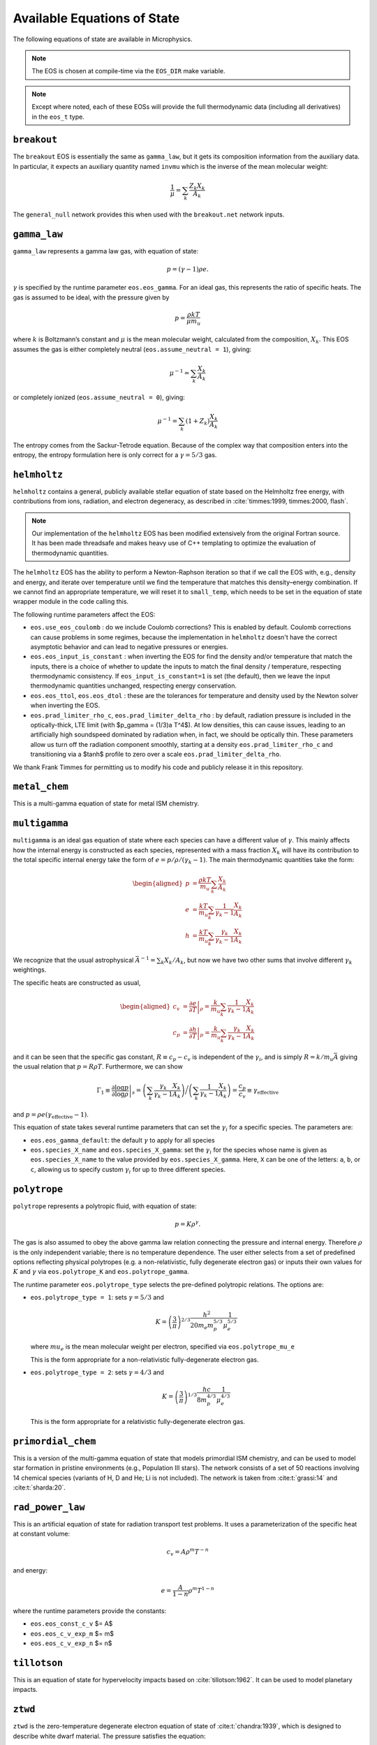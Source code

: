 ****************************
Available Equations of State
****************************

.. index:: eos_t, EOS_DIR

The following equations of state are available in Microphysics.

.. note::

   The EOS is chosen at compile-time via the ``EOS_DIR`` make
   variable.

.. note::

   Except where noted, each of these EOSs will provide the full
   thermodynamic data (including all derivatives) in the ``eos_t``
   type.


``breakout``
============

The ``breakout`` EOS is essentially the same as ``gamma_law``, but it gets
its composition information from the auxiliary data.  In particular,
it expects an auxiliary quantity named ``invmu`` which is the inverse
of the mean molecular weight:

.. math::

   \frac{1}{\mu} = \sum_k \frac{Z_k X_k}{A_k}

The ``general_null`` network provides this when used with the ``breakout.net``
network inputs.

``gamma_law``
=============

.. index:: eos.eos_gamma, eos.assume_neutral

``gamma_law`` represents a gamma law gas, with
equation of state:

.. math:: p = (\gamma - 1) \rho e.

:math:`\gamma` is specified by the runtime parameter ``eos.eos_gamma``. For
an ideal gas, this represents the ratio of specific heats. The gas is
assumed to be ideal, with the pressure given by

.. math:: p = \frac{\rho k T}{\mu m_u}

where :math:`k` is Boltzmann’s constant and :math:`\mu` is the mean molecular
weight, calculated from the composition, :math:`X_k`. This EOS assumes
the gas is either completely neutral (``eos.assume_neutral = 1``),
giving:

.. math:: \mu^{-1} = \sum_k \frac{X_k}{A_k}

or completely ionized (``eos.assume_neutral = 0``), giving:

.. math:: \mu^{-1} = \sum_k \left ( 1 + Z_k \right ) \frac{X_k}{A_k}

The entropy comes from the Sackur-Tetrode equation. Because of the
complex way that composition enters into the entropy, the entropy
formulation here is only correct for a :math:`\gamma = 5/3` gas.


``helmholtz``
=============

``helmholtz`` contains a general, publicly available stellar
equation of state based on the Helmholtz free energy, with
contributions from ions, radiation, and electron degeneracy, as
described in :cite:`timmes:1999, timmes:2000, flash`.

.. note::

   Our implementation of the ``helmholtz`` EOS has been modified
   extensively from the original Fortran source.  It has been
   made threadsafe and makes heavy use of C++ templating to optimize
   the evaluation of thermodynamic quantities.

The ``helmholtz`` EOS has the ability to perform a Newton-Raphson
iteration so that if we call the EOS with, e.g., density and energy,
and iterate over temperature until we find the temperature
that matches this density–energy combination. If we cannot find an
appropriate temperature, we will reset it to ``small_temp``, which
needs to be set in the equation of state wrapper module in the code
calling this.

.. index:: eos.use_eos_coulomb, eos.eos_input_is_constant, eos.eos_ttol, eos.eos_dtol, eos.prad_limiter_rho_c, eos.prad_limiter_delta_rho

The following runtime parameters affect the EOS:

* ``eos.use_eos_coulomb`` : do we include Coulomb corrections?  This
  is enabled by default.  Coulomb corrections can cause problems in
  some regimes, because the implementation in ``helmholtz`` doesn't
  have the correct asymptotic behavior and can lead to negative
  pressures or energies.

* ``eos.eos_input_is_constant`` : when inverting the EOS for find the
  density and/or temperature that match the inputs, there is a choice
  of whether to update the inputs to match the final density /
  temperature, respecting thermodynamic consistency.  If
  ``eos_input_is_constant=1`` is set (the default), then we leave the
  input thermodynamic quantities unchanged, respecting energy
  conservation.

* ``eos.eos_ttol``, ``eos.eos_dtol`` : these are the tolerances
  for temperature and density used by the Newton solver when
  inverting the EOS.

* ``eos.prad_limiter_rho_c``, ``eos.prad_limiter_delta_rho`` : by
  default, radiation pressure is included in the optically-thick, LTE
  limit (with $p_\gamma = (1/3)a T^4$).  At low densities, this can
  cause issues, leading to an artificially high soundspeed dominated
  by radiation when, in fact, we should be optically thin.  These
  parameters allow us turn off the radiation component smoothly,
  starting at a density ``eos.prad_limiter_rho_c`` and transitioning
  via a $\tanh$ profile to zero over a scale
  ``eos.prad_limiter_delta_rho``.

We thank Frank Timmes for permitting us to modify his code and
publicly release it in this repository.

``metal_chem``
==============

This is a multi-gamma equation of state for metal ISM chemistry.

``multigamma``
==============

``multigamma`` is an ideal gas equation of state where each
species can have a different value of :math:`\gamma`. This mainly affects
how the internal energy is constructed as each species, represented
with a mass fraction :math:`X_k` will have its contribution to the total
specific internal energy take the form of :math:`e = p/\rho/(\gamma_k -  1)`.
The main thermodynamic quantities take the form:

.. math::

   \begin{aligned}
   p &= \frac{\rho k T}{m_u} \sum_k \frac{X_k}{A_k} \\
   e &= \frac{k T}{m_u} \sum_k \frac{1}{\gamma_k - 1} \frac{X_k}{A_k} \\
   h &= \frac{k T}{m_u} \sum_k \frac{\gamma_k}{\gamma_k - 1} \frac{X_k}{A_k}\end{aligned}

We recognize that the usual astrophysical :math:`\bar{A}^{-1} = \sum_k
X_k/A_k`, but now we have two other sums that involve different
:math:`\gamma_k` weightings.

The specific heats are constructed as usual,

.. math::

   \begin{aligned}
   c_v &= \left . \frac{\partial e}{\partial T} \right |_\rho =
       \frac{k}{m_u} \sum_k \frac{1}{\gamma_k - 1} \frac{X_k}{A_k} \\
   c_p &= \left . \frac{\partial h}{\partial T} \right |_p =
       \frac{k}{m_u} \sum_k \frac{\gamma_k}{\gamma_k - 1} \frac{X_k}{A_k}\end{aligned}

and it can be seen that the specific gas constant, :math:`R \equiv c_p -
c_v` is independent of the :math:`\gamma_i`, and is simply :math:`R =
k/m_u\bar{A}` giving the usual relation that :math:`p = R\rho T`.
Furthermore, we can show

.. math::

   \Gamma_1 \equiv \left . \frac{\partial \log p}{\partial \log \rho} \right |_s =
      \left ( \sum_k \frac{\gamma_k}{\gamma_k - 1} \frac{X_k}{A_k} \right ) \bigg /
      \left ( \sum_k \frac{1}{\gamma_k - 1} \frac{X_k}{A_k} \right ) =
   \frac{c_p}{c_v} \equiv \gamma_\mathrm{effective}

and :math:`p = \rho e (\gamma_\mathrm{effective} - 1)`.

This equation of state takes several runtime parameters that can set
the :math:`\gamma_i` for a specific species. The parameters are:

.. index:: eos.eos_gamma_default

-  ``eos.eos_gamma_default``: the default :math:`\gamma` to apply for all
   species

-  ``eos.species_X_name`` and ``eos.species_X_gamma``: set the
   :math:`\gamma_i` for the species whose name is given as
   ``eos.species_X_name`` to the value provided by ``eos.species_X_gamma``.
   Here, ``X`` can be one of the letters: ``a``, ``b``, or
   ``c``, allowing us to specify custom :math:`\gamma_i` for up to three
   different species.



``polytrope``
=============

.. index:: eos.polytrope_K, eos.polytrope_gamma, eos.polytrope_type, eos.polytrope_mu_e

``polytrope`` represents a polytropic fluid, with equation of
state:

.. math:: p = K \rho^\gamma.

The gas is also assumed to obey the above gamma law relation
connecting the pressure and internal energy. Therefore :math:`\rho` is the
only independent variable; there is no temperature dependence. The
user either selects from a set of predefined options reflecting
physical polytropes (e.g. a non-relativistic, fully degenerate
electron gas) or inputs their own values for :math:`K` and :math:`\gamma`
via ``eos.polytrope_K`` and ``eos.polytrope_gamma``.

The runtime parameter ``eos.polytrope_type`` selects the pre-defined
polytropic relations. The options are:

-  ``eos.polytrope_type = 1``: sets :math:`\gamma = 5/3` and

   .. math:: K = \left ( \frac{3}{\pi} \right)^{2/3} \frac{h^2}{20 m_e m_p^{5/3}} \frac{1}{\mu_e^{5/3}}

   where :math:`mu_e` is the mean molecular weight per electron, specified via ``eos.polytrope_mu_e``

   This is the form appropriate for a non-relativistic
   fully-degenerate electron gas.

-  ``eos.polytrope_type = 2``: sets :math:`\gamma = 4/3` and

   .. math:: K = \left ( \frac{3}{\pi} \right)^{1/3} \frac{hc}{8 m_p^{4/3}} \frac{1}{\mu_e^{4/3}}

   This is the form appropriate for a relativistic fully-degenerate
   electron gas.


``primordial_chem``
===================

This is a version of the multi-gamma equation of state that models primordial ISM chemistry, and can be used to model star formation in pristine environments (e.g., Population III stars). The network consists of a set of 50 reactions involving 14 chemical species (variants of H, D and He; Li is not included). The network is taken from :cite:t:`grassi:14` and :cite:t:`sharda:20`.

``rad_power_law``
=================

This is an artificial equation of state for radiation transport test problems.  It uses
a parameterization of the specific heat at constant volume:

.. math::

   c_v = A \rho^m T^{-n}

and energy:

.. math::

   e = \frac{A}{1 - n} \rho^m T^{1-n}

where the runtime parameters provide the constants:

* ``eos.eos_const_c_v`` $= A$

* ``eos.eos_c_v_exp_m`` $= m$

* ``eos.eos_c_v_exp_n`` $= n$


``tillotson``
=============

This is an equation of state for hypervelocity impacts based on :cite:`tillotson:1962`.
It can be used to model planetary impacts.


``ztwd``
========

``ztwd`` is the zero-temperature degenerate electron equation
of state of :cite:t:`chandra:1939`, which is designed to describe
white dwarf material. The pressure satisfies the equation:

.. math:: p(x) = A \left( x(2x^2-3)(x^2 + 1)^{1/2} + 3\, \text{sinh}^{-1}(x) \right),

with :math:`A = \pi m_e^4 c^5 / (3 h^3)`. Here :math:`x` is a dimensionless
measure of the Fermi momentum, with :math:`\rho = B x^3` and :math:`B = 8\pi \mu_e
m_p m_e^3 c^3 / (3h^3)`, where :math:`\mu_e` is the mean molecular weight
per electron and :math:`h` is the Planck constant.

The enthalpy was worked out by :cite:t:`hachisu:1986`:

.. math:: h(x) = \frac{8A}{B}\left(x^2 + 1\right)^{1/2}.

(note the unfortunate notation here, but this :math:`h` is specific
enthalpy). The specific internal energy satisfies the standard
relationship to the specific enthalpy:

.. math:: e = h - p / \rho.

Since the pressure-density relationship does not admit a closed-form
solution for the density in terms of the pressure, if we call the EOS
with pressure as a primary input then we do Newton-Raphson iteration
to find the density that matches this pressure.

